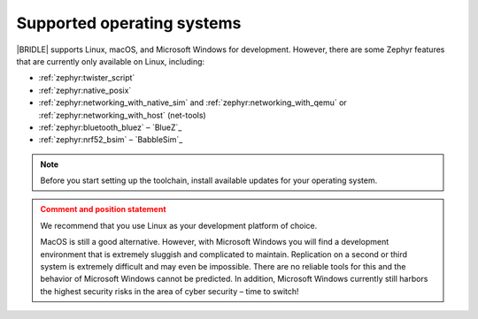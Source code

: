 .. _gs_installing_os:

Supported operating systems
###########################

|BRIDLE| supports Linux, macOS, and Microsoft Windows for development.
However, there are some Zephyr features that are currently only available
on Linux, including:

* :ref:`zephyr:twister_script`
* :ref:`zephyr:native_posix`
* :ref:`zephyr:networking_with_native_sim` and
  :ref:`zephyr:networking_with_qemu` or
  :ref:`zephyr:networking_with_host` (net-tools)
* :ref:`zephyr:bluetooth_bluez` – `BlueZ`_
* :ref:`zephyr:nrf52_bsim` – `BabbleSim`_

.. note::

   .. _gs_update_os:

   Before you start setting up the toolchain, install available updates
   for your operating system.

.. admonition:: Comment and position statement
   :class: attention

   We recommend that you use Linux as your development platform of choice.

   MacOS is still a good alternative. However, with Microsoft Windows you will
   find a development environment that is extremely sluggish and complicated
   to maintain. Replication on a second or third system is extremely difficult
   and may even be impossible. There are no reliable tools for this and the
   behavior of Microsoft Windows cannot be predicted. In addition, Microsoft
   Windows currently still harbors the highest security risks in the area of
   cyber security – time to switch!
